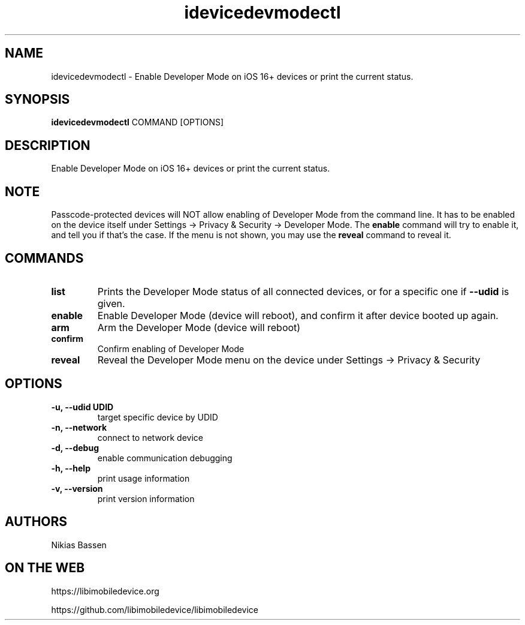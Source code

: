 .TH "idevicedevmodectl" 1
.SH NAME
idevicedevmodectl \- Enable Developer Mode on iOS 16+ devices or print the current status.
.SH SYNOPSIS
.B idevicedevmodectl
COMMAND
[OPTIONS]

.SH DESCRIPTION

Enable Developer Mode on iOS 16+ devices or print the current status.

.SH NOTE
Passcode-protected devices will NOT allow enabling of Developer Mode from the command line. It has to be enabled on the device itself under Settings -> Privacy & Security -> Developer Mode.
The \f[B]enable\f[] command will try to enable it, and tell you if that's the case.
If the menu is not shown, you may use the \f[B]reveal\f[] command to reveal it.

.SH COMMANDS
.TP
.B list
Prints the Developer Mode status of all connected devices, or for a specific one if \f[B]\-\-udid\f[] is given.
.TP
.B enable
Enable Developer Mode (device will reboot), and confirm it after device booted up again.
.TP
.B arm
Arm the Developer Mode (device will reboot)
.TP
.B confirm
Confirm enabling of Developer Mode
.TP
.B reveal
Reveal the Developer Mode menu on the device under Settings -> Privacy & Security

.SH OPTIONS
.TP
.B \-u, \-\-udid UDID
target specific device by UDID
.TP
.B \-n, \-\-network
connect to network device
.TP
.B \-d, \-\-debug
enable communication debugging
.TP
.B \-h, \-\-help
print usage information
.TP
.B \-v, \-\-version
print version information

.SH AUTHORS
Nikias Bassen

.SH ON THE WEB
https://libimobiledevice.org

https://github.com/libimobiledevice/libimobiledevice
